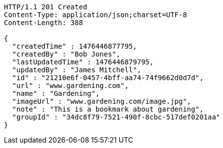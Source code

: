 [source,http,options="nowrap"]
----
HTTP/1.1 201 Created
Content-Type: application/json;charset=UTF-8
Content-Length: 388

{
  "createdTime" : 1476446877795,
  "createdBy" : "Bob Jones",
  "lastUpdatedTime" : 1476446879795,
  "updatedBy" : "James Mitchell",
  "id" : "21210e6f-0457-4bff-aa74-74f9662d0d7d",
  "url" : "www.gardening.com",
  "name" : "Gardening",
  "imageUrl" : "www.gardening.com/image.jpg",
  "note" : "This is a bookmark about gardening",
  "groupId" : "34dc8f79-7521-490f-8cbc-517def0201aa"
}
----